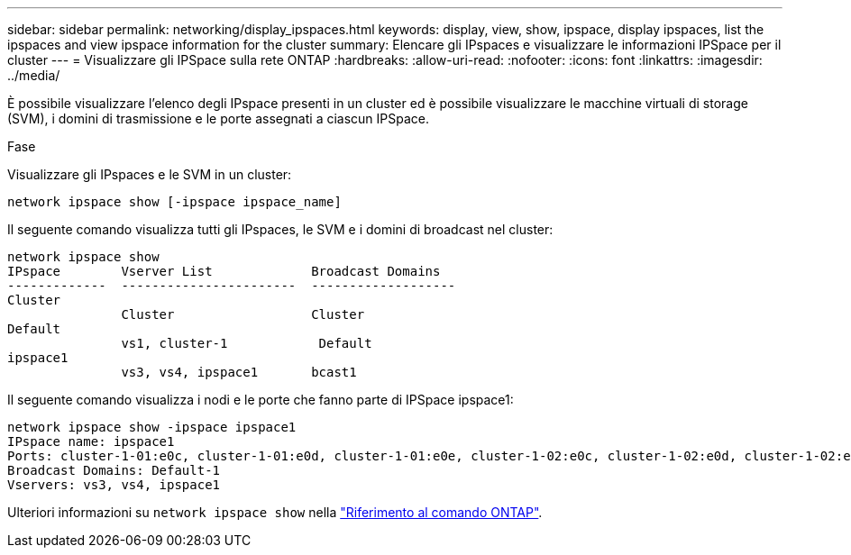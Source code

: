 ---
sidebar: sidebar 
permalink: networking/display_ipspaces.html 
keywords: display, view, show, ipspace, display ipspaces, list the ipspaces and view ipspace information for the cluster 
summary: Elencare gli IPspaces e visualizzare le informazioni IPSpace per il cluster 
---
= Visualizzare gli IPSpace sulla rete ONTAP
:hardbreaks:
:allow-uri-read: 
:nofooter: 
:icons: font
:linkattrs: 
:imagesdir: ../media/


[role="lead"]
È possibile visualizzare l'elenco degli IPspace presenti in un cluster ed è possibile visualizzare le macchine virtuali di storage (SVM), i domini di trasmissione e le porte assegnati a ciascun IPSpace.

.Fase
Visualizzare gli IPspaces e le SVM in un cluster:

....
network ipspace show [-ipspace ipspace_name]
....
Il seguente comando visualizza tutti gli IPspaces, le SVM e i domini di broadcast nel cluster:

....
network ipspace show
IPspace        Vserver List             Broadcast Domains
-------------  -----------------------  -------------------
Cluster
               Cluster                  Cluster
Default
               vs1, cluster-1            Default
ipspace1
               vs3, vs4, ipspace1       bcast1
....
Il seguente comando visualizza i nodi e le porte che fanno parte di IPSpace ipspace1:

....
network ipspace show -ipspace ipspace1
IPspace name: ipspace1
Ports: cluster-1-01:e0c, cluster-1-01:e0d, cluster-1-01:e0e, cluster-1-02:e0c, cluster-1-02:e0d, cluster-1-02:e0e
Broadcast Domains: Default-1
Vservers: vs3, vs4, ipspace1
....
Ulteriori informazioni su `network ipspace show` nella link:https://docs.netapp.com/us-en/ontap-cli/network-ipspace-show.html["Riferimento al comando ONTAP"^].
